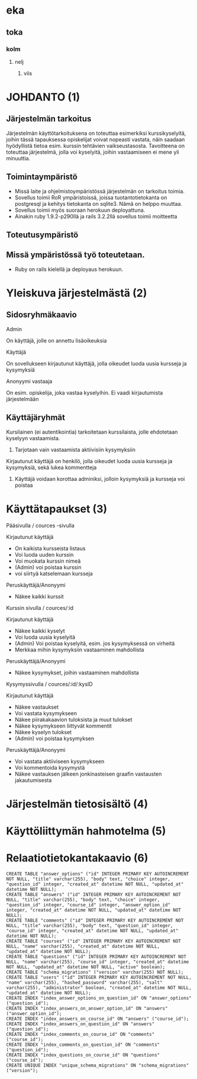 * eka
** toka
*** kolm
**** nelj
***** viis

* JOHDANTO (1)


** Järjestelmän tarkoitus

  Järjestelmän käyttötarkoituksena on toteuttaa esimerkiksi kurssikyselyitä,
  joihin tässä tapauksessa opiskelijat voivat nopeasti vastata,  näin saadaan hyödyllistä tietoa esim. kurssin tehtävien vaikseustasosta.
  Tavoitteena on toteuttaa järjestelmä, jolla voi kyselyitä, joihin vastaamiseen ei mene yli minuuttia.

** Toimintaympäristö
   - Missä laite ja ohjelmistoympäristössä järjestelmän on tarkoitus toimia.
   - Sovellus toimii RoR ympäristoissä, joissa tuotantotietokanta on postgresql ja kehitys tietokanta on sqlite3. Nämä on helppo muuttaa.
   - Sovellus toimii myös suoraan herokuun deployattuna.
   - Ainakin  ruby 1.9.2-p290llä ja rails 3.2.2llä sovellus toimii moitteetta


** Toteutusympäristö

** Missä ympäristössä työ toteutetaan.
   - Ruby on rails kielellä ja deployaus herokuun.

* Yleiskuva järjestelmästä (2)
** Sidosryhmäkaavio
   [[file:sidosryhmakaavio2.png]]
**** Admin
     On käyttäjä, jolle on annettu lisäoikeuksia
**** Käyttäjä
     On sovellukseen kirjautunut käyttäjä, jolla oikeudet luoda uusia kursseja ja kysymyksiä
**** Anonyymi vastaaja
     On esim. opiskelija, joka vastaa kyselyihin. Ei vaadi kirjautumista järjestelmään
** Käyttäjäryhmät
**** Kursilainen (ei autentikointia) tarkoitetaan kurssilaista, jolle ehdotetaan kyselyyn vastaamista.
***** Tarjotaan vain vastaamista aktiivisiin kysymyksiin
****  Kirjautunut käyttäjä on henkilö, jolla oikeudet luoda uusia kursseja ja kysymyksiä, sekä lukea kommentteja
***** Käyttäjä voidaan korottaa adminiksi, jolloin kysymyksiä ja kursseja voi poistaa
* Käyttätapaukset (3)
   Pääsivulla / cources -sivulla

   Kirjautunut käyttäjä
   - On kaikista kursseista listaus
   - Voi luoda uuden kurssin
   - Voi muokata kurssin nimeä
   - (Admin) voi poistaa kurssin
   - voi siirtyä katselemaan kursseja

   Peruskäyttäjä/Anonyymi
   - Näkee kaikki kurssit
   Kurssin sivulla / cources/:id

   Kirjautunut käyttäjä
   - Näkee kaikki kyselyt
   - Voi luoda uusia kyselyitä
   - (Admin) Voi poistaa kyselyitä, esim. jos kysymyksessä on virheitä
   - Merkkaa mihin kysymyksiin vastaaminen mahdollista

   Peruskäyttäjä/Anonyymi
   - Näkee kysymykset, joihin vastaaminen mahdollista

   Kysymyssivulla / cources/:id/:kysID

   Kirjautunut käyttäjä
   - Näkee vastaukset
   - Voi vastata kysymykseen
   - Näkee piirakakaavion tuloksista ja muut tulokset
   - Näkee kysymykseen liittyvät kommentit
   - Näkee kyselyn tulokset
   - (Admin) voi poistaa kysymyksen

   Peruskäyttäjä/Anonyymi
   - Voi vastata aktiiviseen kysymykseen
   - Voi kommentoida kysymystä
   - Näkee vastauksen jälkeen jonkinasteisen graafin vastausten jakautumisesta

* Järjestelmän tietosisältö (4)

  [[file:Tietosisalto.png]]


* Käyttöliittymän hahmotelma (5)
   [[file:sivukaavio2.jpeg]]
* Relaatiotietokantakaavio (6)
  [[file:Tietosisalto.png]]

: CREATE TABLE "answer_options" ("id" INTEGER PRIMARY KEY AUTOINCREMENT NOT NULL, "title" varchar(255), "body" text, "choice" integer, "question_id" integer, "created_at" datetime NOT NULL, "updated_at" datetime NOT NULL);
: CREATE TABLE "answers" ("id" INTEGER PRIMARY KEY AUTOINCREMENT NOT NULL, "title" varchar(255), "body" text, "choice" integer, "question_id" integer, "course_id" integer, "answer_option_id" integer, "created_at" datetime NOT NULL, "updated_at" datetime NOT NULL);
: CREATE TABLE "comments" ("id" INTEGER PRIMARY KEY AUTOINCREMENT NOT NULL, "title" varchar(255), "body" text, "question_id" integer, "course_id" integer, "created_at" datetime NOT NULL, "updated_at" datetime NOT NULL);
: CREATE TABLE "courses" ("id" INTEGER PRIMARY KEY AUTOINCREMENT NOT NULL, "name" varchar(255), "created_at" datetime NOT NULL, "updated_at" datetime NOT NULL);
: CREATE TABLE "questions" ("id" INTEGER PRIMARY KEY AUTOINCREMENT NOT NULL, "name" varchar(255), "course_id" integer, "created_at" datetime NOT NULL, "updated_at" datetime NOT NULL, "active" boolean);
: CREATE TABLE "schema_migrations" ("version" varchar(255) NOT NULL);
: CREATE TABLE "users" ("id" INTEGER PRIMARY KEY AUTOINCREMENT NOT NULL, "name" varchar(255), "hashed_password" varchar(255), "salt" varchar(255), "administrator" boolean, "created_at" datetime NOT NULL, "updated_at" datetime NOT NULL);
: CREATE INDEX "index_answer_options_on_question_id" ON "answer_options" ("question_id");
: CREATE INDEX "index_answers_on_answer_option_id" ON "answers" ("answer_option_id");
: CREATE INDEX "index_answers_on_course_id" ON "answers" ("course_id");
: CREATE INDEX "index_answers_on_question_id" ON "answers" ("question_id");
: CREATE INDEX "index_comments_on_course_id" ON "comments" ("course_id");
: CREATE INDEX "index_comments_on_question_id" ON "comments" ("question_id");
: CREATE INDEX "index_questions_on_course_id" ON "questions" ("course_id");
: CREATE UNIQUE INDEX "unique_schema_migrations" ON "schema_migrations" ("version");



